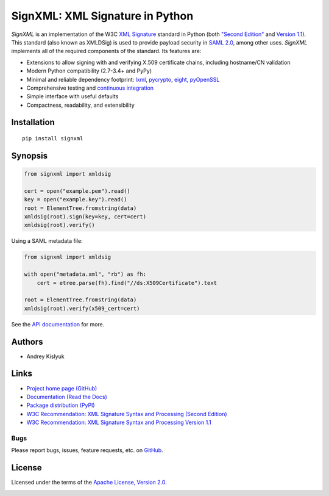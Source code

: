 SignXML: XML Signature in Python
================================

*SignXML* is an implementation of the W3C `XML Signature <http://en.wikipedia.org/wiki/XML_Signature>`_ standard in
Python (both `"Second Edition" <http://www.w3.org/TR/xmldsig-core/>`_ and `Version 1.1
<http://www.w3.org/TR/xmldsig-core1/>`_). This standard (also known as XMLDSig) is used to provide payload security in
`SAML 2.0 <http://en.wikipedia.org/wiki/SAML_2.0>`_, among other uses. *SignXML* implements all of the required
components of the standard. Its features are:

* Extensions to allow signing with and verifying X.509 certificate chains, including hostname/CN validation
* Modern Python compatibility (2.7-3.4+ and PyPy)
* Minimal and reliable dependency footprint: `lxml <https://github.com/lxml/lxml>`_, `pycrypto <https://github.com/dlitz/pycrypto>`_, `eight <https://github.com/kislyuk/eight>`_, `pyOpenSSL <https://github.com/pyca/pyopenssl>`_
* Comprehensive testing and `continuous integration <https://travis-ci.org/kislyuk/signxml>`_
* Simple interface with useful defaults
* Compactness, readability, and extensibility

Installation
------------
::

    pip install signxml

Synopsis
--------

.. code-block:: python

    from signxml import xmldsig

    cert = open("example.pem").read()
    key = open("example.key").read()
    root = ElementTree.fromstring(data)
    xmldsig(root).sign(key=key, cert=cert)
    xmldsig(root).verify()

Using a SAML metadata file:

.. code-block:: python

    from signxml import xmldsig

    with open("metadata.xml", "rb") as fh:
        cert = etree.parse(fh).find("//ds:X509Certificate").text

    root = ElementTree.fromstring(data)
    xmldsig(root).verify(x509_cert=cert)

See the `API documentation <https://signxml.readthedocs.org/en/latest/#module-signxml>`_ for more.

Authors
-------
* Andrey Kislyuk

Links
-----
* `Project home page (GitHub) <https://github.com/kislyuk/signxml>`_
* `Documentation (Read the Docs) <https://signxml.readthedocs.org/en/latest/>`_
* `Package distribution (PyPI) <https://warehouse.python.org/project/signxml/>`_
* `W3C Recommendation: XML Signature Syntax and Processing (Second Edition) <http://www.w3.org/TR/xmldsig-core/>`_
* `W3C Recommendation: XML Signature Syntax and Processing Version 1.1 <http://www.w3.org/TR/xmldsig-core1>`_

Bugs
~~~~
Please report bugs, issues, feature requests, etc. on `GitHub <https://github.com/kislyuk/signxml/issues>`_.

License
-------
Licensed under the terms of the `Apache License, Version 2.0 <http://www.apache.org/licenses/LICENSE-2.0>`_.

.. image:: https://travis-ci.org/kislyuk/signxml.png
        :target: https://travis-ci.org/kislyuk/signxml
.. image:: https://coveralls.io/repos/kislyuk/signxml/badge.png?branch=master
        :target: https://coveralls.io/r/kislyuk/signxml?branch=master
.. image:: https://pypip.in/v/signxml/badge.png
        :target: https://warehouse.python.org/project/signxml/
.. image:: https://pypip.in/d/signxml/badge.png
        :target: https://warehouse.python.org/project/signxml/
.. image:: https://readthedocs.org/projects/signxml/badge/?version=latest
        :target: https://signxml.readthedocs.org/
